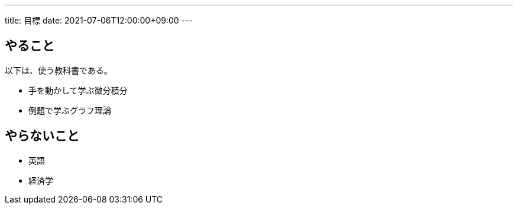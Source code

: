 ---
title: 目標
date: 2021-07-06T12:00:00+09:00
---

== やること

以下は、使う教科書である。

* 手を動かして学ぶ微分積分
* 例題で学ぶグラフ理論

== やらないこと

* 英語
* 経済学